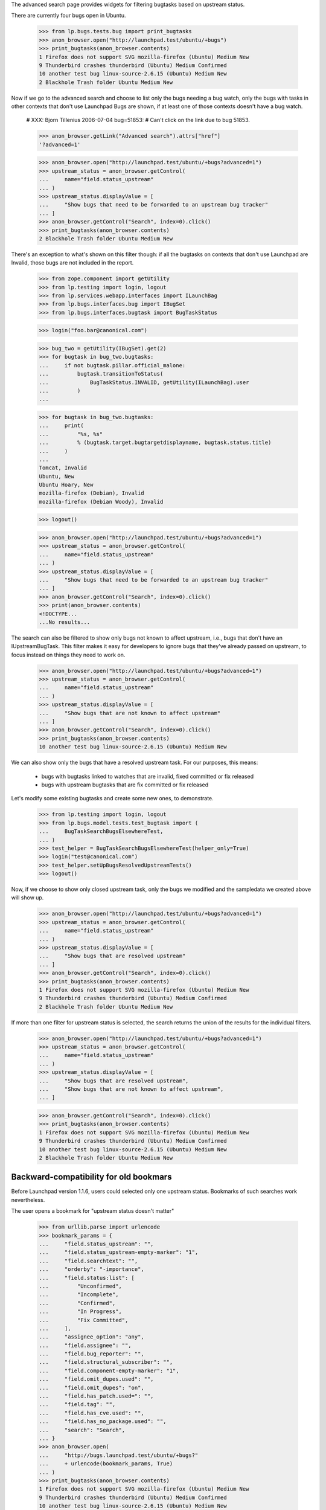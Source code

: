The advanced search page provides widgets for filtering bugtasks based
on upstream status.

There are currently four bugs open in Ubuntu.

    >>> from lp.bugs.tests.bug import print_bugtasks
    >>> anon_browser.open("http://launchpad.test/ubuntu/+bugs")
    >>> print_bugtasks(anon_browser.contents)
    1 Firefox does not support SVG mozilla-firefox (Ubuntu) Medium New
    9 Thunderbird crashes thunderbird (Ubuntu) Medium Confirmed
    10 another test bug linux-source-2.6.15 (Ubuntu) Medium New
    2 Blackhole Trash folder Ubuntu Medium New

Now if we go to the advanced search and choose to list only the bugs
needing a bug watch, only the bugs with tasks in other contexts that
don't use Launchpad Bugs are shown, if at least one of those contexts
doesn't have a bug watch.

    # XXX: Bjorn Tillenius 2006-07-04 bug=51853:
    #      Can't click on the link due to bug 51853.

    >>> anon_browser.getLink("Advanced search").attrs["href"]
    '?advanced=1'

    >>> anon_browser.open("http://launchpad.test/ubuntu/+bugs?advanced=1")
    >>> upstream_status = anon_browser.getControl(
    ...     name="field.status_upstream"
    ... )
    >>> upstream_status.displayValue = [
    ...     "Show bugs that need to be forwarded to an upstream bug tracker"
    ... ]
    >>> anon_browser.getControl("Search", index=0).click()
    >>> print_bugtasks(anon_browser.contents)
    2 Blackhole Trash folder Ubuntu Medium New

There's an exception to what's shown on this filter though: if all the
bugtasks on contexts that don't use Launchpad are Invalid, those bugs
are not included in the report.

    >>> from zope.component import getUtility
    >>> from lp.testing import login, logout
    >>> from lp.services.webapp.interfaces import ILaunchBag
    >>> from lp.bugs.interfaces.bug import IBugSet
    >>> from lp.bugs.interfaces.bugtask import BugTaskStatus

    >>> login("foo.bar@canonical.com")

    >>> bug_two = getUtility(IBugSet).get(2)
    >>> for bugtask in bug_two.bugtasks:
    ...     if not bugtask.pillar.official_malone:
    ...         bugtask.transitionToStatus(
    ...             BugTaskStatus.INVALID, getUtility(ILaunchBag).user
    ...         )
    ...

    >>> for bugtask in bug_two.bugtasks:
    ...     print(
    ...         "%s, %s"
    ...         % (bugtask.target.bugtargetdisplayname, bugtask.status.title)
    ...     )
    ...
    Tomcat, Invalid
    Ubuntu, New
    Ubuntu Hoary, New
    mozilla-firefox (Debian), Invalid
    mozilla-firefox (Debian Woody), Invalid

    >>> logout()

    >>> anon_browser.open("http://launchpad.test/ubuntu/+bugs?advanced=1")
    >>> upstream_status = anon_browser.getControl(
    ...     name="field.status_upstream"
    ... )
    >>> upstream_status.displayValue = [
    ...     "Show bugs that need to be forwarded to an upstream bug tracker"
    ... ]
    >>> anon_browser.getControl("Search", index=0).click()
    >>> print(anon_browser.contents)
    <!DOCTYPE...
    ...No results...

The search can also be filtered to show only bugs not known to affect
upstream, i.e., bugs that don't have an IUpstreamBugTask. This filter
makes it easy for developers to ignore bugs that they've already passed
on upstream, to focus instead on things they need to work on.

    >>> anon_browser.open("http://launchpad.test/ubuntu/+bugs?advanced=1")
    >>> upstream_status = anon_browser.getControl(
    ...     name="field.status_upstream"
    ... )
    >>> upstream_status.displayValue = [
    ...     "Show bugs that are not known to affect upstream"
    ... ]
    >>> anon_browser.getControl("Search", index=0).click()
    >>> print_bugtasks(anon_browser.contents)
    10 another test bug linux-source-2.6.15 (Ubuntu) Medium New

We can also show only the bugs that have a resolved upstream task. For
our purposes, this means:

    * bugs with bugtasks linked to watches that are invalid, fixed
      committed or fix released
    * bugs with upstream bugtasks that are fix committed or fix
      released

Let's modify some existing bugtasks and create some new ones, to
demonstrate.

    >>> from lp.testing import login, logout
    >>> from lp.bugs.model.tests.test_bugtask import (
    ...     BugTaskSearchBugsElsewhereTest,
    ... )
    >>> test_helper = BugTaskSearchBugsElsewhereTest(helper_only=True)
    >>> login("test@canonical.com")
    >>> test_helper.setUpBugsResolvedUpstreamTests()
    >>> logout()

Now, if we choose to show only closed upstream task, only the bugs we
modified and the sampledata we created above will show up.

    >>> anon_browser.open("http://launchpad.test/ubuntu/+bugs?advanced=1")
    >>> upstream_status = anon_browser.getControl(
    ...     name="field.status_upstream"
    ... )
    >>> upstream_status.displayValue = [
    ...     "Show bugs that are resolved upstream"
    ... ]
    >>> anon_browser.getControl("Search", index=0).click()
    >>> print_bugtasks(anon_browser.contents)
    1 Firefox does not support SVG mozilla-firefox (Ubuntu) Medium New
    9 Thunderbird crashes thunderbird (Ubuntu) Medium Confirmed
    2 Blackhole Trash folder Ubuntu Medium New

If more than one filter for upstream status is selected, the search
returns the union of the results for the individual filters.

    >>> anon_browser.open("http://launchpad.test/ubuntu/+bugs?advanced=1")
    >>> upstream_status = anon_browser.getControl(
    ...     name="field.status_upstream"
    ... )
    >>> upstream_status.displayValue = [
    ...     "Show bugs that are resolved upstream",
    ...     "Show bugs that are not known to affect upstream",
    ... ]

    >>> anon_browser.getControl("Search", index=0).click()
    >>> print_bugtasks(anon_browser.contents)
    1 Firefox does not support SVG mozilla-firefox (Ubuntu) Medium New
    9 Thunderbird crashes thunderbird (Ubuntu) Medium Confirmed
    10 another test bug linux-source-2.6.15 (Ubuntu) Medium New
    2 Blackhole Trash folder Ubuntu Medium New


Backward-compatibility for old bookmars
---------------------------------------

Before Launchpad version 1.1.6, users could selected only one upstream
status. Bookmarks of such searches work nevertheless.

The user opens a bookmark for "upstream status doesn't matter"

    >>> from urllib.parse import urlencode
    >>> bookmark_params = {
    ...     "field.status_upstream": "",
    ...     "field.status_upstream-empty-marker": "1",
    ...     "field.searchtext": "",
    ...     "orderby": "-importance",
    ...     "field.status:list": [
    ...         "Unconfirmed",
    ...         "Incomplete",
    ...         "Confirmed",
    ...         "In Progress",
    ...         "Fix Committed",
    ...     ],
    ...     "assignee_option": "any",
    ...     "field.assignee": "",
    ...     "field.bug_reporter": "",
    ...     "field.structural_subscriber": "",
    ...     "field.component-empty-marker": "1",
    ...     "field.omit_dupes.used": "",
    ...     "field.omit_dupes": "on",
    ...     "field.has_patch.used=": "",
    ...     "field.tag": "",
    ...     "field.has_cve.used": "",
    ...     "field.has_no_package.used": "",
    ...     "search": "Search",
    ... }
    >>> anon_browser.open(
    ...     "http://bugs.launchpad.test/ubuntu/+bugs?"
    ...     + urlencode(bookmark_params, True)
    ... )
    >>> print_bugtasks(anon_browser.contents)
    1 Firefox does not support SVG mozilla-firefox (Ubuntu) Medium New
    9 Thunderbird crashes thunderbird (Ubuntu) Medium Confirmed
    10 another test bug linux-source-2.6.15 (Ubuntu) Medium New
    2 Blackhole Trash folder Ubuntu Medium New

The user opens a bookmark for "upstream status: Show only bugs that need
to be forwarded to an upstream bug tracker".

    >>> bookmark_params["field.status_upstream"] = "pending_bugwatch"
    >>> anon_browser.open(
    ...     "http://bugs.launchpad.test/ubuntu/+bugs?"
    ...     + urlencode(bookmark_params, True)
    ... )
    >>> print_bugtasks(anon_browser.contents)

The user opens a bookmark for "upstream status: Show only bugs that are
not known to affect upstream".

    >>> bookmark_params["field.status_upstream"] = "hide_upstream"
    >>> anon_browser.open(
    ...     "http://bugs.launchpad.test/ubuntu/+bugs?"
    ...     + urlencode(bookmark_params, True)
    ... )
    >>> print_bugtasks(anon_browser.contents)
    10 another test bug linux-source-2.6.15 (Ubuntu) Medium New

The user opens a bookmark for "upstream status: Show only bugs that are
resolved upstream".

    >>> bookmark_params["field.status_upstream"] = "only_resolved_upstream"
    >>> anon_browser.open(
    ...     "http://bugs.launchpad.test/ubuntu/+bugs?"
    ...     + urlencode(bookmark_params, True)
    ... )
    >>> print_bugtasks(anon_browser.contents)
    1 Firefox does not support SVG mozilla-firefox (Ubuntu) Medium New
    9 Thunderbird crashes thunderbird (Ubuntu) Medium Confirmed
    2 Blackhole Trash folder Ubuntu Medium New

Other values for status_upstream lead to an error.

    >>> bookmark_params["field.status_upstream"] = "invalid"
    >>> anon_browser.open(
    ...     "http://bugs.launchpad.test/ubuntu/+bugs?"
    ...     + urlencode(bookmark_params, True)
    ... )
    Traceback (most recent call last):
    ...
    lp.app.errors.UnexpectedFormData: Unexpected value for field
    'status_upstream'. Perhaps your bookmarks are out of date or you changed
    the URL by hand?

Let's reset the statuses we set.

    >>> login("test@canonical.com")
    >>> test_helper.tearDownBugsElsewhereTests()
    >>> logout()


